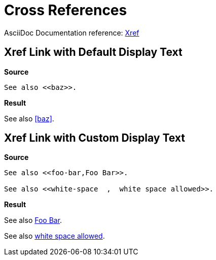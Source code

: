 // SYNTAX TEST "Packages/ST4-Asciidoctor/Syntaxes/Asciidoctor.sublime-syntax"
= Cross References

AsciiDoc Documentation reference:
https://docs.asciidoctor.org/asciidoc/latest/macros/xref[Xref^]

== Xref Link with Default Display Text

[.big.red]*Source*

[source,asciidoc]
..........................
See also <<baz>>.
..........................

[.big.red]*Result*

============================
See also <<baz>>.
//       ^^^^^^^     meta.xref
//         ^^^       variable.parameter.xref.link
//       ^^          constant.character.xref.begin
//            ^^     constant.character.xref.end
============================


== Xref Link with Custom Display Text

[.big.red]*Source*

[source,asciidoc]
..........................
See also <<foo-bar,Foo Bar>>.

See also <<white-space  ,  white space allowed>>.
..........................

[.big.red]*Result*

============================
See also <<foo-bar,Foo Bar>>.
//       ^^^^^^^^^^^^^^^^^^^                       meta.xref
//       ^^                                        constant.character.xref.begin
//                        ^^                       constant.character.xref.end
//         ^^^^^^^                                 variable.parameter.xref.link
//                 ^^^^^^^                         variable.parameter.xref.display
//         ^^^^^^^^                               -variable.parameter.xref.display
//                ^^^^^^^^                        -variable.parameter.xref.link

See also <<white-space  ,  white space allowed>>.
//       ^^                                        constant.character.xref.begin
//                                            ^^   constant.character.xref.end
//       ^^^^^^^^^^^^^^^^^^^^^^^^^^^^^^^^^^^^^^^   meta.xref
//         ^^^^^^^^^^^^^                           variable.parameter.xref.link
//                         ^^^^^^^^^^^^^^^^^^^     variable.parameter.xref.display
//         ^^^^^^^^^^^^^^^^                       -variable.parameter.xref.display
//                      ^^^^^^^^^^^^^^^^^^^^^^    -variable.parameter.xref.link
============================

// EOF //

